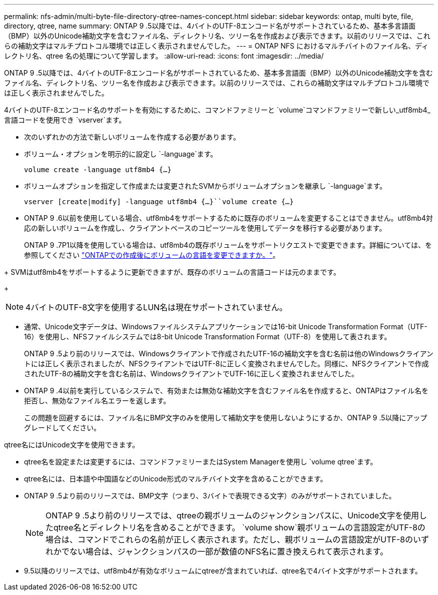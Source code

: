 ---
permalink: nfs-admin/multi-byte-file-directory-qtree-names-concept.html 
sidebar: sidebar 
keywords: ontap, multi byte, file, directory, qtree, name 
summary: ONTAP 9 .5以降では、4バイトのUTF-8エンコード名がサポートされているため、基本多言語面（BMP）以外のUnicode補助文字を含むファイル名、ディレクトリ名、ツリー名を作成および表示できます。以前のリリースでは、これらの補助文字はマルチプロトコル環境では正しく表示されませんでした。 
---
= ONTAP NFS におけるマルチバイトのファイル名、ディレクトリ名、qtree 名の処理について学習します。
:allow-uri-read: 
:icons: font
:imagesdir: ../media/


[role="lead"]
ONTAP 9 .5以降では、4バイトのUTF-8エンコード名がサポートされているため、基本多言語面（BMP）以外のUnicode補助文字を含むファイル名、ディレクトリ名、ツリー名を作成および表示できます。以前のリリースでは、これらの補助文字はマルチプロトコル環境では正しく表示されませんでした。

4バイトのUTF-8エンコード名のサポートを有効にするために、コマンドファミリーと `volume`コマンドファミリーで新しい_utf8mb4_言語コードを使用でき `vserver`ます。

* 次のいずれかの方法で新しいボリュームを作成する必要があります。
* ボリューム・オプションを明示的に設定し `-language`ます。
+
`volume create -language utf8mb4 {…}`

* ボリュームオプションを指定して作成または変更されたSVMからボリュームオプションを継承し `-language`ます。
+
`vserver [create|modify] -language utf8mb4 {…}``volume create {…}`

* ONTAP 9 .6以前を使用している場合、utf8mb4をサポートするために既存のボリュームを変更することはできません。utf8mb4対応の新しいボリュームを作成し、クライアントベースのコピーツールを使用してデータを移行する必要があります。
+
ONTAP 9 .7P1以降を使用している場合は、utf8mb4の既存ボリュームをサポートリクエストで変更できます。詳細については、を参照してください link:https://kb.netapp.com/onprem/ontap/da/NAS/Can_the_volume_language_be_changed_after_creation_in_ONTAP["ONTAPでの作成後にボリュームの言語を変更できますか。"^]。



+ SVMはutf8mb4をサポートするように更新できますが、既存のボリュームの言語コードは元のままです。

+


NOTE: 4バイトのUTF-8文字を使用するLUN名は現在サポートされていません。

* 通常、Unicode文字データは、Windowsファイルシステムアプリケーションでは16-bit Unicode Transformation Format（UTF-16）を使用し、NFSファイルシステムでは8-bit Unicode Transformation Format（UTF-8）を使用して表されます。
+
ONTAP 9 .5より前のリリースでは、Windowsクライアントで作成されたUTF-16の補助文字を含む名前は他のWindowsクライアントには正しく表示されましたが、NFSクライアントではUTF-8に正しく変換されませんでした。同様に、NFSクライアントで作成されたUTF-8の補助文字を含む名前は、WindowsクライアントでUTF-16に正しく変換されませんでした。

* ONTAP 9 .4以前を実行しているシステムで、有効または無効な補助文字を含むファイル名を作成すると、ONTAPはファイル名を拒否し、無効なファイル名エラーを返します。
+
この問題を回避するには、ファイル名にBMP文字のみを使用して補助文字を使用しないようにするか、ONTAP 9 .5以降にアップグレードしてください。



qtree名にはUnicode文字を使用できます。

* qtree名を設定または変更するには、コマンドファミリーまたはSystem Managerを使用し `volume qtree`ます。
* qtree名には、日本語や中国語などのUnicode形式のマルチバイト文字を含めることができます。
* ONTAP 9 .5より前のリリースでは、BMP文字（つまり、3バイトで表現できる文字）のみがサポートされていました。
+

NOTE: ONTAP 9 .5より前のリリースでは、qtreeの親ボリュームのジャンクションパスに、Unicode文字を使用したqtree名とディレクトリ名を含めることができます。 `volume show`親ボリュームの言語設定がUTF-8の場合は、コマンドでこれらの名前が正しく表示されます。ただし、親ボリュームの言語設定がUTF-8のいずれかでない場合は、ジャンクションパスの一部が数値のNFS名に置き換えられて表示されます。

* 9.5以降のリリースでは、utf8mb4が有効なボリュームにqtreeが含まれていれば、qtree名で4バイト文字がサポートされます。

